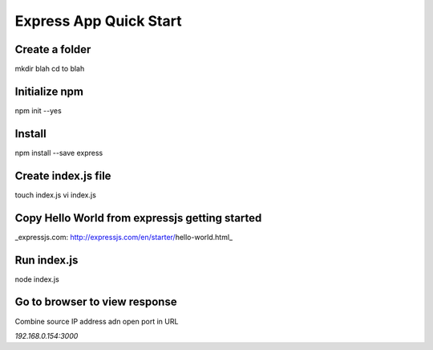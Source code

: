 Express App Quick Start
=======================

Create a folder
---------------
mkdir blah
cd to blah

Initialize npm
--------------
npm init --yes

Install
-------
npm install --save express 

Create index.js file
--------------------
touch index.js
vi index.js

Copy Hello World from expressjs getting started
-----------------------------------------------
_expressjs.com: http://expressjs.com/en/starter/hello-world.html_

Run index.js
------------
node index.js

Go to browser to view response
------------------------------
Combine source IP address adn open port in URL

`192.168.0.154:3000`

